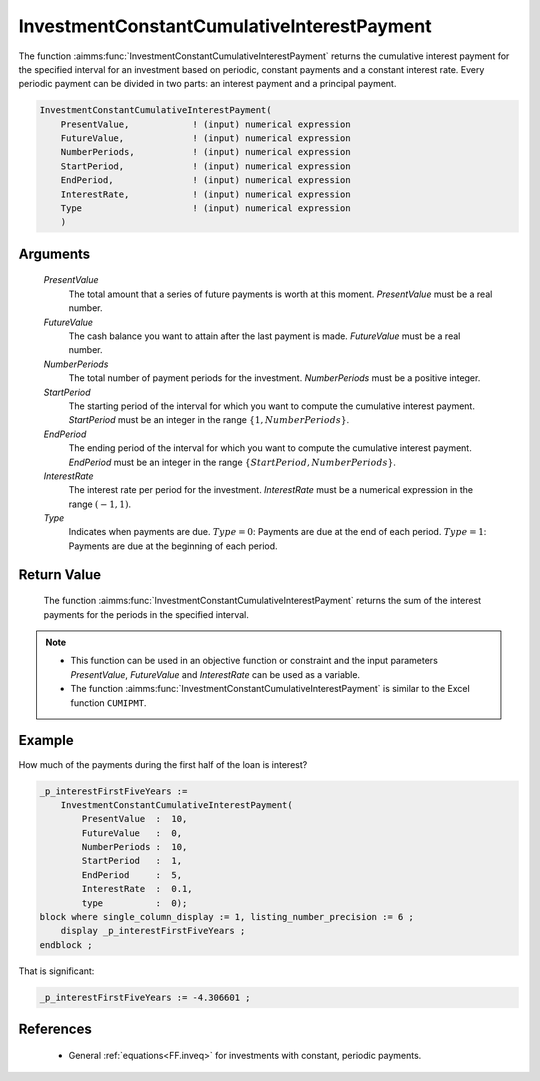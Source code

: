 .. aimms:function:: InvestmentConstantCumulativeInterestPayment(PresentValue, FutureValue, NumberPeriods, StartPeriod, EndPeriod, InterestRate, Type)

.. _InvestmentConstantCumulativeInterestPayment:

InvestmentConstantCumulativeInterestPayment
===========================================

The function :aimms:func:`InvestmentConstantCumulativeInterestPayment` returns the
cumulative interest payment for the specified interval for an investment
based on periodic, constant payments and a constant interest rate. Every
periodic payment can be divided in two parts: an interest payment and a
principal payment.

.. code-block:: aimms

    InvestmentConstantCumulativeInterestPayment(
        PresentValue,            ! (input) numerical expression
        FutureValue,             ! (input) numerical expression
        NumberPeriods,           ! (input) numerical expression
        StartPeriod,             ! (input) numerical expression
        EndPeriod,               ! (input) numerical expression
        InterestRate,            ! (input) numerical expression
        Type                     ! (input) numerical expression
        )

Arguments
---------

    *PresentValue*
        The total amount that a series of future payments is worth at this
        moment. *PresentValue* must be a real number.

    *FutureValue*
        The cash balance you want to attain after the last payment is made.
        *FutureValue* must be a real number.

    *NumberPeriods*
        The total number of payment periods for the investment. *NumberPeriods*
        must be a positive integer.

    *StartPeriod*
        The starting period of the interval for which you want to compute the
        cumulative interest payment. *StartPeriod* must be an integer in the
        range :math:`\{ 1, NumberPeriods \}`.

    *EndPeriod*
        The ending period of the interval for which you want to compute the
        cumulative interest payment. *EndPeriod* must be an integer in the range
        :math:`\{ StartPeriod, NumberPeriods\}`.

    *InterestRate*
        The interest rate per period for the investment. *InterestRate* must be
        a numerical expression in the range :math:`(-1, 1)`.

    *Type*
        Indicates when payments are due. :math:`Type = 0`: Payments are due at
        the end of each period. :math:`Type = 1`: Payments are due at the
        beginning of each period.

Return Value
------------

    The function :aimms:func:`InvestmentConstantCumulativeInterestPayment` returns the
    sum of the interest payments for the periods in the specified interval.

.. note::

    -  This function can be used in an objective function or constraint and
       the input parameters *PresentValue*, *FutureValue* and *InterestRate*
       can be used as a variable.

    -  The function :aimms:func:`InvestmentConstantCumulativeInterestPayment` is
       similar to the Excel function ``CUMIPMT``.


Example
-------

How much of the payments during the first half of the loan is interest?

.. code-block:: aimms

    _p_interestFirstFiveYears := 
        InvestmentConstantCumulativeInterestPayment(
            PresentValue  :  10, 
            FutureValue   :  0, 
            NumberPeriods :  10, 
            StartPeriod   :  1, 
            EndPeriod     :  5, 
            InterestRate  :  0.1, 
            type          :  0);
    block where single_column_display := 1, listing_number_precision := 6 ;
        display _p_interestFirstFiveYears ;
    endblock ;

That is significant:

.. code-block:: aimms

    _p_interestFirstFiveYears := -4.306601 ;
      

References
-----------

    *   General :ref:`equations<FF.inveq>` for investments with constant, periodic payments.
